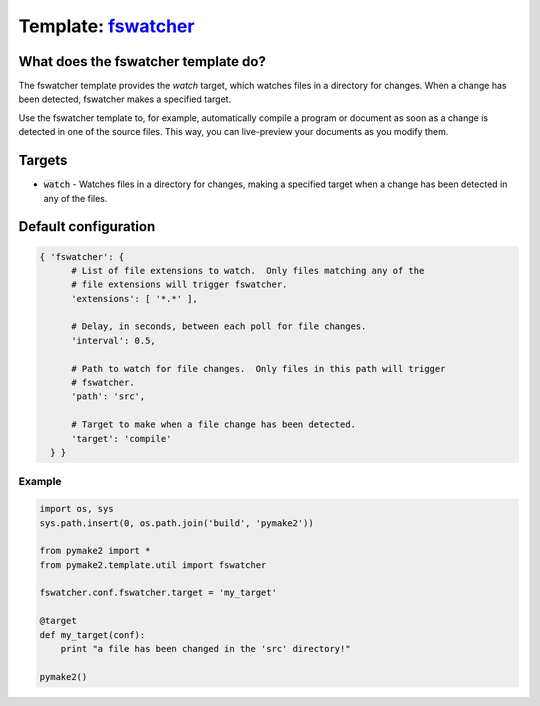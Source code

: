 Template: `fswatcher </src/pymake2/template/util/fswatcher.py>`_
################################################################

What does the fswatcher template do?
====================================
The fswatcher template provides the `watch` target, which watches files in a
directory for changes. When a change has been detected, fswatcher makes a
specified target.

Use the fswatcher template to, for example, automatically compile a program or
document as soon as a change is detected in one of the source files. This way,
you can live-preview your documents as you modify them.

Targets
=======
* :code:`watch` - Watches files in a directory for changes, making a specified target when a change has been detected in any of the files.

Default configuration
=====================

.. code-block:: python

   { 'fswatcher': {
         # List of file extensions to watch.  Only files matching any of the
         # file extensions will trigger fswatcher.
         'extensions': [ '*.*' ],

         # Delay, in seconds, between each poll for file changes.
         'interval': 0.5,

         # Path to watch for file changes.  Only files in this path will trigger
         # fswatcher.
         'path': 'src',

         # Target to make when a file change has been detected.
         'target': 'compile'
     } }

Example
-------
.. code-block:: python

   import os, sys
   sys.path.insert(0, os.path.join('build', 'pymake2'))

   from pymake2 import *
   from pymake2.template.util import fswatcher

   fswatcher.conf.fswatcher.target = 'my_target'

   @target
   def my_target(conf):
       print "a file has been changed in the 'src' directory!"

   pymake2()
